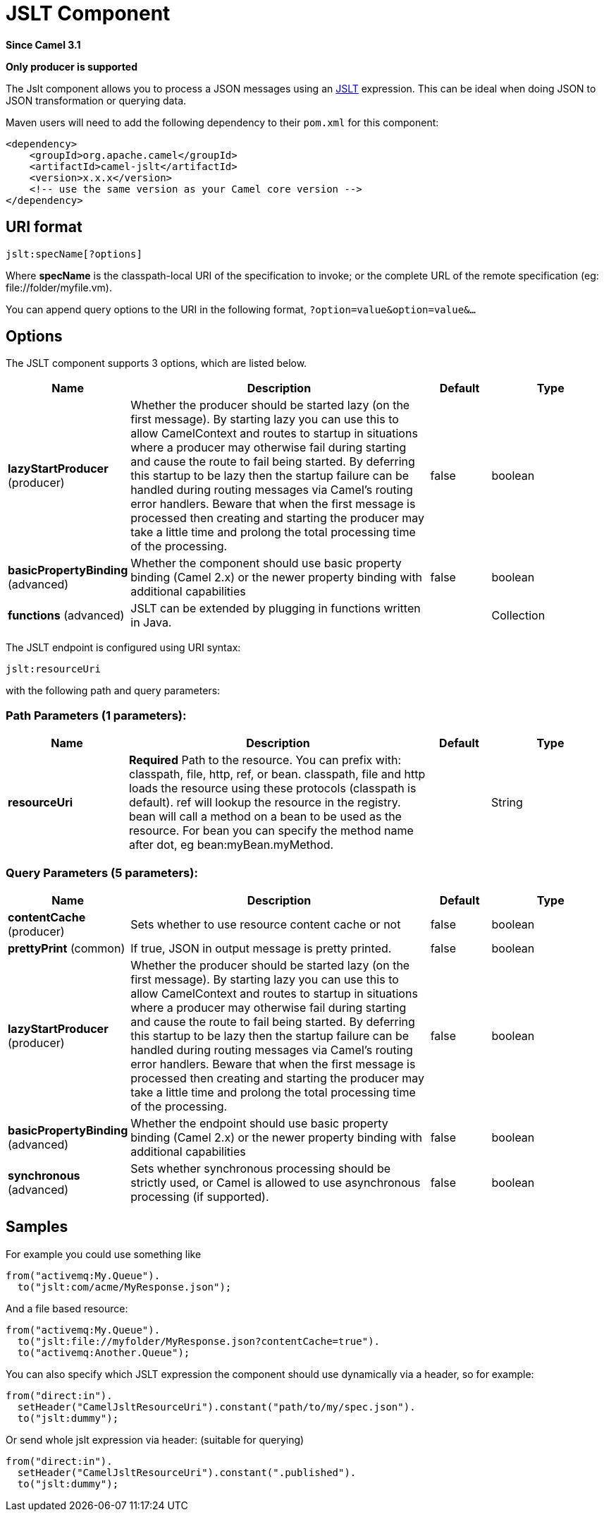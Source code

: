[[jslt-component]]
= JSLT Component

*Since Camel 3.1*

// HEADER START
*Only producer is supported*
// HEADER END

The Jslt component allows you to process a JSON messages using an
https://github.com/schibsted/jslt[JSLT] expression. This can be
ideal when doing JSON to JSON transformation or querying data.

Maven users will need to add the following dependency to
their `pom.xml` for this component:

[source,xml]
------------------------------------------------------------
<dependency>
    <groupId>org.apache.camel</groupId>
    <artifactId>camel-jslt</artifactId>
    <version>x.x.x</version>
    <!-- use the same version as your Camel core version -->
</dependency>
------------------------------------------------------------

 

== URI format

[source,java]
-----------------------
jslt:specName[?options]
-----------------------

Where *specName* is the classpath-local URI of the specification to
invoke; or the complete URL of the remote specification
(eg: \file://folder/myfile.vm).

You can append query options to the URI in the following
format, `?option=value&option=value&...`

== Options




// component options: START
The JSLT component supports 3 options, which are listed below.



[width="100%",cols="2,5,^1,2",options="header"]
|===
| Name | Description | Default | Type
| *lazyStartProducer* (producer) | Whether the producer should be started lazy (on the first message). By starting lazy you can use this to allow CamelContext and routes to startup in situations where a producer may otherwise fail during starting and cause the route to fail being started. By deferring this startup to be lazy then the startup failure can be handled during routing messages via Camel's routing error handlers. Beware that when the first message is processed then creating and starting the producer may take a little time and prolong the total processing time of the processing. | false | boolean
| *basicPropertyBinding* (advanced) | Whether the component should use basic property binding (Camel 2.x) or the newer property binding with additional capabilities | false | boolean
| *functions* (advanced) | JSLT can be extended by plugging in functions written in Java. |  | Collection
|===
// component options: END






// endpoint options: START
The JSLT endpoint is configured using URI syntax:

----
jslt:resourceUri
----

with the following path and query parameters:

=== Path Parameters (1 parameters):


[width="100%",cols="2,5,^1,2",options="header"]
|===
| Name | Description | Default | Type
| *resourceUri* | *Required* Path to the resource. You can prefix with: classpath, file, http, ref, or bean. classpath, file and http loads the resource using these protocols (classpath is default). ref will lookup the resource in the registry. bean will call a method on a bean to be used as the resource. For bean you can specify the method name after dot, eg bean:myBean.myMethod. |  | String
|===


=== Query Parameters (5 parameters):


[width="100%",cols="2,5,^1,2",options="header"]
|===
| Name | Description | Default | Type
| *contentCache* (producer) | Sets whether to use resource content cache or not | false | boolean
| *prettyPrint* (common) | If true, JSON in output message is pretty printed. | false | boolean
| *lazyStartProducer* (producer) | Whether the producer should be started lazy (on the first message). By starting lazy you can use this to allow CamelContext and routes to startup in situations where a producer may otherwise fail during starting and cause the route to fail being started. By deferring this startup to be lazy then the startup failure can be handled during routing messages via Camel's routing error handlers. Beware that when the first message is processed then creating and starting the producer may take a little time and prolong the total processing time of the processing. | false | boolean
| *basicPropertyBinding* (advanced) | Whether the endpoint should use basic property binding (Camel 2.x) or the newer property binding with additional capabilities | false | boolean
| *synchronous* (advanced) | Sets whether synchronous processing should be strictly used, or Camel is allowed to use asynchronous processing (if supported). | false | boolean
|===
// endpoint options: END




== Samples

For example you could use something like

[source,java]
--------------------------------------
from("activemq:My.Queue").
  to("jslt:com/acme/MyResponse.json");
--------------------------------------

And a file based resource:

[source,java]
---------------------------------------------------------------
from("activemq:My.Queue").
  to("jslt:file://myfolder/MyResponse.json?contentCache=true").
  to("activemq:Another.Queue");
---------------------------------------------------------------

You can also specify which JSLT expression the component should use
dynamically via a header, so for example:

[source,java]
---------------------------------------------------------------------
from("direct:in").
  setHeader("CamelJsltResourceUri").constant("path/to/my/spec.json").
  to("jslt:dummy");
---------------------------------------------------------------------

Or send whole jslt expression via header: (suitable for querying)
 
[source,java]
---------------------------------------------------------------------
from("direct:in").
  setHeader("CamelJsltResourceUri").constant(".published").
  to("jslt:dummy");
---------------------------------------------------------------------
